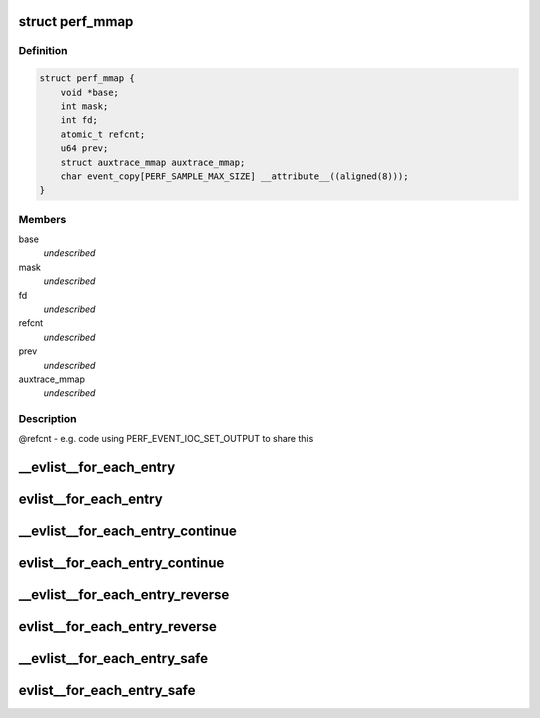 .. -*- coding: utf-8; mode: rst -*-
.. src-file: tools/perf/util/evlist.h

.. _`perf_mmap`:

struct perf_mmap
================

.. c:type:: struct perf_mmap

    perf's ring buffer mmap details

.. _`perf_mmap.definition`:

Definition
----------

.. code-block:: c

    struct perf_mmap {
        void *base;
        int mask;
        int fd;
        atomic_t refcnt;
        u64 prev;
        struct auxtrace_mmap auxtrace_mmap;
        char event_copy[PERF_SAMPLE_MAX_SIZE] __attribute__((aligned(8)));
    }

.. _`perf_mmap.members`:

Members
-------

base
    *undescribed*

mask
    *undescribed*

fd
    *undescribed*

refcnt
    *undescribed*

prev
    *undescribed*

auxtrace_mmap
    *undescribed*

.. _`perf_mmap.description`:

Description
-----------

@refcnt - e.g. code using PERF_EVENT_IOC_SET_OUTPUT to share this

.. _`__evlist__for_each_entry`:

__evlist__for_each_entry
========================

.. c:function::  __evlist__for_each_entry( list,  evsel)

    iterate thru all the evsels

    :param  list:
        list_head instance to iterate

    :param  evsel:
        struct evsel iterator

.. _`evlist__for_each_entry`:

evlist__for_each_entry
======================

.. c:function::  evlist__for_each_entry( evlist,  evsel)

    iterate thru all the evsels

    :param  evlist:
        evlist instance to iterate

    :param  evsel:
        struct evsel iterator

.. _`__evlist__for_each_entry_continue`:

__evlist__for_each_entry_continue
=================================

.. c:function::  __evlist__for_each_entry_continue( list,  evsel)

    continue iteration thru all the evsels

    :param  list:
        list_head instance to iterate

    :param  evsel:
        struct evsel iterator

.. _`evlist__for_each_entry_continue`:

evlist__for_each_entry_continue
===============================

.. c:function::  evlist__for_each_entry_continue( evlist,  evsel)

    continue iteration thru all the evsels

    :param  evlist:
        evlist instance to iterate

    :param  evsel:
        struct evsel iterator

.. _`__evlist__for_each_entry_reverse`:

__evlist__for_each_entry_reverse
================================

.. c:function::  __evlist__for_each_entry_reverse( list,  evsel)

    iterate thru all the evsels in reverse order

    :param  list:
        list_head instance to iterate

    :param  evsel:
        struct evsel iterator

.. _`evlist__for_each_entry_reverse`:

evlist__for_each_entry_reverse
==============================

.. c:function::  evlist__for_each_entry_reverse( evlist,  evsel)

    iterate thru all the evsels in reverse order

    :param  evlist:
        evlist instance to iterate

    :param  evsel:
        struct evsel iterator

.. _`__evlist__for_each_entry_safe`:

__evlist__for_each_entry_safe
=============================

.. c:function::  __evlist__for_each_entry_safe( list,  tmp,  evsel)

    safely iterate thru all the evsels

    :param  list:
        list_head instance to iterate

    :param  tmp:
        struct evsel temp iterator

    :param  evsel:
        struct evsel iterator

.. _`evlist__for_each_entry_safe`:

evlist__for_each_entry_safe
===========================

.. c:function::  evlist__for_each_entry_safe( evlist,  tmp,  evsel)

    safely iterate thru all the evsels

    :param  evlist:
        evlist instance to iterate

    :param  tmp:
        struct evsel temp iterator

    :param  evsel:
        struct evsel iterator

.. This file was automatic generated / don't edit.

